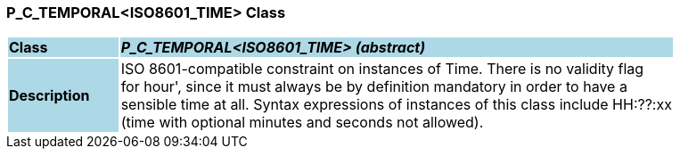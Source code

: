 === P_C_TEMPORAL<ISO8601_TIME> Class

[cols="^1,2,3"]
|===
|*Class*
{set:cellbgcolor:lightblue}
2+^|*_P_C_TEMPORAL<ISO8601_TIME> (abstract)_*

|*Description*
{set:cellbgcolor:lightblue}
2+|ISO 8601-compatible constraint on instances of Time. There is no validity flag  +
for  hour', since it must always be by definition mandatory in order to have a  +
sensible time at all. Syntax expressions of instances of this class include  HH:??:xx   +
(time with optional minutes and seconds not allowed). 
{set:cellbgcolor!}

|===
